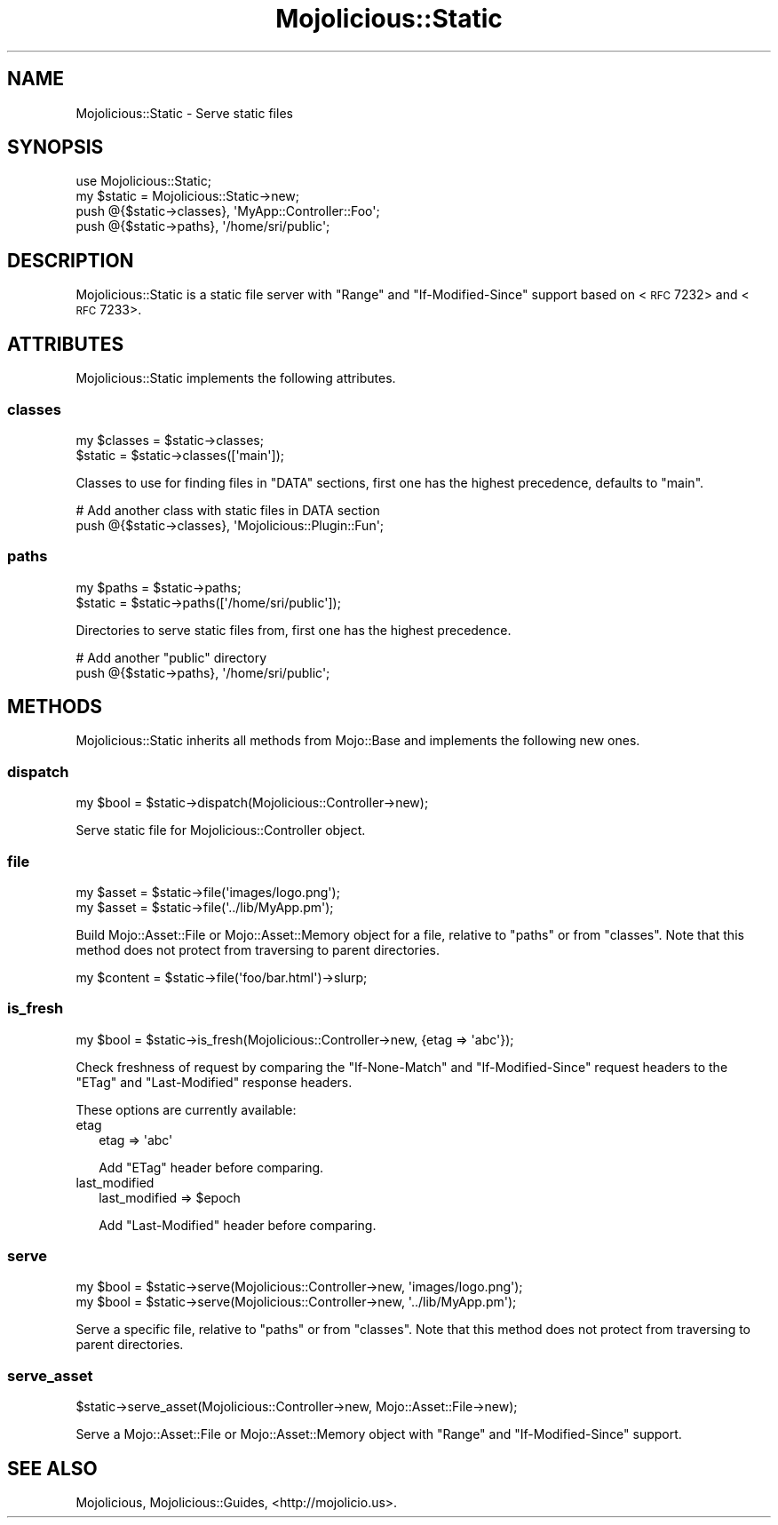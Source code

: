 .\" Automatically generated by Pod::Man 2.22 (Pod::Simple 3.13)
.\"
.\" Standard preamble:
.\" ========================================================================
.de Sp \" Vertical space (when we can't use .PP)
.if t .sp .5v
.if n .sp
..
.de Vb \" Begin verbatim text
.ft CW
.nf
.ne \\$1
..
.de Ve \" End verbatim text
.ft R
.fi
..
.\" Set up some character translations and predefined strings.  \*(-- will
.\" give an unbreakable dash, \*(PI will give pi, \*(L" will give a left
.\" double quote, and \*(R" will give a right double quote.  \*(C+ will
.\" give a nicer C++.  Capital omega is used to do unbreakable dashes and
.\" therefore won't be available.  \*(C` and \*(C' expand to `' in nroff,
.\" nothing in troff, for use with C<>.
.tr \(*W-
.ds C+ C\v'-.1v'\h'-1p'\s-2+\h'-1p'+\s0\v'.1v'\h'-1p'
.ie n \{\
.    ds -- \(*W-
.    ds PI pi
.    if (\n(.H=4u)&(1m=24u) .ds -- \(*W\h'-12u'\(*W\h'-12u'-\" diablo 10 pitch
.    if (\n(.H=4u)&(1m=20u) .ds -- \(*W\h'-12u'\(*W\h'-8u'-\"  diablo 12 pitch
.    ds L" ""
.    ds R" ""
.    ds C` ""
.    ds C' ""
'br\}
.el\{\
.    ds -- \|\(em\|
.    ds PI \(*p
.    ds L" ``
.    ds R" ''
'br\}
.\"
.\" Escape single quotes in literal strings from groff's Unicode transform.
.ie \n(.g .ds Aq \(aq
.el       .ds Aq '
.\"
.\" If the F register is turned on, we'll generate index entries on stderr for
.\" titles (.TH), headers (.SH), subsections (.SS), items (.Ip), and index
.\" entries marked with X<> in POD.  Of course, you'll have to process the
.\" output yourself in some meaningful fashion.
.ie \nF \{\
.    de IX
.    tm Index:\\$1\t\\n%\t"\\$2"
..
.    nr % 0
.    rr F
.\}
.el \{\
.    de IX
..
.\}
.\"
.\" Accent mark definitions (@(#)ms.acc 1.5 88/02/08 SMI; from UCB 4.2).
.\" Fear.  Run.  Save yourself.  No user-serviceable parts.
.    \" fudge factors for nroff and troff
.if n \{\
.    ds #H 0
.    ds #V .8m
.    ds #F .3m
.    ds #[ \f1
.    ds #] \fP
.\}
.if t \{\
.    ds #H ((1u-(\\\\n(.fu%2u))*.13m)
.    ds #V .6m
.    ds #F 0
.    ds #[ \&
.    ds #] \&
.\}
.    \" simple accents for nroff and troff
.if n \{\
.    ds ' \&
.    ds ` \&
.    ds ^ \&
.    ds , \&
.    ds ~ ~
.    ds /
.\}
.if t \{\
.    ds ' \\k:\h'-(\\n(.wu*8/10-\*(#H)'\'\h"|\\n:u"
.    ds ` \\k:\h'-(\\n(.wu*8/10-\*(#H)'\`\h'|\\n:u'
.    ds ^ \\k:\h'-(\\n(.wu*10/11-\*(#H)'^\h'|\\n:u'
.    ds , \\k:\h'-(\\n(.wu*8/10)',\h'|\\n:u'
.    ds ~ \\k:\h'-(\\n(.wu-\*(#H-.1m)'~\h'|\\n:u'
.    ds / \\k:\h'-(\\n(.wu*8/10-\*(#H)'\z\(sl\h'|\\n:u'
.\}
.    \" troff and (daisy-wheel) nroff accents
.ds : \\k:\h'-(\\n(.wu*8/10-\*(#H+.1m+\*(#F)'\v'-\*(#V'\z.\h'.2m+\*(#F'.\h'|\\n:u'\v'\*(#V'
.ds 8 \h'\*(#H'\(*b\h'-\*(#H'
.ds o \\k:\h'-(\\n(.wu+\w'\(de'u-\*(#H)/2u'\v'-.3n'\*(#[\z\(de\v'.3n'\h'|\\n:u'\*(#]
.ds d- \h'\*(#H'\(pd\h'-\w'~'u'\v'-.25m'\f2\(hy\fP\v'.25m'\h'-\*(#H'
.ds D- D\\k:\h'-\w'D'u'\v'-.11m'\z\(hy\v'.11m'\h'|\\n:u'
.ds th \*(#[\v'.3m'\s+1I\s-1\v'-.3m'\h'-(\w'I'u*2/3)'\s-1o\s+1\*(#]
.ds Th \*(#[\s+2I\s-2\h'-\w'I'u*3/5'\v'-.3m'o\v'.3m'\*(#]
.ds ae a\h'-(\w'a'u*4/10)'e
.ds Ae A\h'-(\w'A'u*4/10)'E
.    \" corrections for vroff
.if v .ds ~ \\k:\h'-(\\n(.wu*9/10-\*(#H)'\s-2\u~\d\s+2\h'|\\n:u'
.if v .ds ^ \\k:\h'-(\\n(.wu*10/11-\*(#H)'\v'-.4m'^\v'.4m'\h'|\\n:u'
.    \" for low resolution devices (crt and lpr)
.if \n(.H>23 .if \n(.V>19 \
\{\
.    ds : e
.    ds 8 ss
.    ds o a
.    ds d- d\h'-1'\(ga
.    ds D- D\h'-1'\(hy
.    ds th \o'bp'
.    ds Th \o'LP'
.    ds ae ae
.    ds Ae AE
.\}
.rm #[ #] #H #V #F C
.\" ========================================================================
.\"
.IX Title "Mojolicious::Static 3"
.TH Mojolicious::Static 3 "2014-08-10" "perl v5.10.1" "User Contributed Perl Documentation"
.\" For nroff, turn off justification.  Always turn off hyphenation; it makes
.\" way too many mistakes in technical documents.
.if n .ad l
.nh
.SH "NAME"
Mojolicious::Static \- Serve static files
.SH "SYNOPSIS"
.IX Header "SYNOPSIS"
.Vb 1
\&  use Mojolicious::Static;
\&
\&  my $static = Mojolicious::Static\->new;
\&  push @{$static\->classes}, \*(AqMyApp::Controller::Foo\*(Aq;
\&  push @{$static\->paths}, \*(Aq/home/sri/public\*(Aq;
.Ve
.SH "DESCRIPTION"
.IX Header "DESCRIPTION"
Mojolicious::Static is a static file server with \f(CW\*(C`Range\*(C'\fR and
\&\f(CW\*(C`If\-Modified\-Since\*(C'\fR support based on
<\s-1RFC\s0 7232> and
<\s-1RFC\s0 7233>.
.SH "ATTRIBUTES"
.IX Header "ATTRIBUTES"
Mojolicious::Static implements the following attributes.
.SS "classes"
.IX Subsection "classes"
.Vb 2
\&  my $classes = $static\->classes;
\&  $static     = $static\->classes([\*(Aqmain\*(Aq]);
.Ve
.PP
Classes to use for finding files in \f(CW\*(C`DATA\*(C'\fR sections, first one has the
highest precedence, defaults to \f(CW\*(C`main\*(C'\fR.
.PP
.Vb 2
\&  # Add another class with static files in DATA section
\&  push @{$static\->classes}, \*(AqMojolicious::Plugin::Fun\*(Aq;
.Ve
.SS "paths"
.IX Subsection "paths"
.Vb 2
\&  my $paths = $static\->paths;
\&  $static   = $static\->paths([\*(Aq/home/sri/public\*(Aq]);
.Ve
.PP
Directories to serve static files from, first one has the highest precedence.
.PP
.Vb 2
\&  # Add another "public" directory
\&  push @{$static\->paths}, \*(Aq/home/sri/public\*(Aq;
.Ve
.SH "METHODS"
.IX Header "METHODS"
Mojolicious::Static inherits all methods from Mojo::Base and implements
the following new ones.
.SS "dispatch"
.IX Subsection "dispatch"
.Vb 1
\&  my $bool = $static\->dispatch(Mojolicious::Controller\->new);
.Ve
.PP
Serve static file for Mojolicious::Controller object.
.SS "file"
.IX Subsection "file"
.Vb 2
\&  my $asset = $static\->file(\*(Aqimages/logo.png\*(Aq);
\&  my $asset = $static\->file(\*(Aq../lib/MyApp.pm\*(Aq);
.Ve
.PP
Build Mojo::Asset::File or Mojo::Asset::Memory object for a file,
relative to \*(L"paths\*(R" or from \*(L"classes\*(R". Note that this method does not
protect from traversing to parent directories.
.PP
.Vb 1
\&  my $content = $static\->file(\*(Aqfoo/bar.html\*(Aq)\->slurp;
.Ve
.SS "is_fresh"
.IX Subsection "is_fresh"
.Vb 1
\&  my $bool = $static\->is_fresh(Mojolicious::Controller\->new, {etag => \*(Aqabc\*(Aq});
.Ve
.PP
Check freshness of request by comparing the \f(CW\*(C`If\-None\-Match\*(C'\fR and
\&\f(CW\*(C`If\-Modified\-Since\*(C'\fR request headers to the \f(CW\*(C`ETag\*(C'\fR and \f(CW\*(C`Last\-Modified\*(C'\fR
response headers.
.PP
These options are currently available:
.IP "etag" 2
.IX Item "etag"
.Vb 1
\&  etag => \*(Aqabc\*(Aq
.Ve
.Sp
Add \f(CW\*(C`ETag\*(C'\fR header before comparing.
.IP "last_modified" 2
.IX Item "last_modified"
.Vb 1
\&  last_modified => $epoch
.Ve
.Sp
Add \f(CW\*(C`Last\-Modified\*(C'\fR header before comparing.
.SS "serve"
.IX Subsection "serve"
.Vb 2
\&  my $bool = $static\->serve(Mojolicious::Controller\->new, \*(Aqimages/logo.png\*(Aq);
\&  my $bool = $static\->serve(Mojolicious::Controller\->new, \*(Aq../lib/MyApp.pm\*(Aq);
.Ve
.PP
Serve a specific file, relative to \*(L"paths\*(R" or from \*(L"classes\*(R". Note
that this method does not protect from traversing to parent directories.
.SS "serve_asset"
.IX Subsection "serve_asset"
.Vb 1
\&  $static\->serve_asset(Mojolicious::Controller\->new, Mojo::Asset::File\->new);
.Ve
.PP
Serve a Mojo::Asset::File or Mojo::Asset::Memory object with \f(CW\*(C`Range\*(C'\fR
and \f(CW\*(C`If\-Modified\-Since\*(C'\fR support.
.SH "SEE ALSO"
.IX Header "SEE ALSO"
Mojolicious, Mojolicious::Guides, <http://mojolicio.us>.
